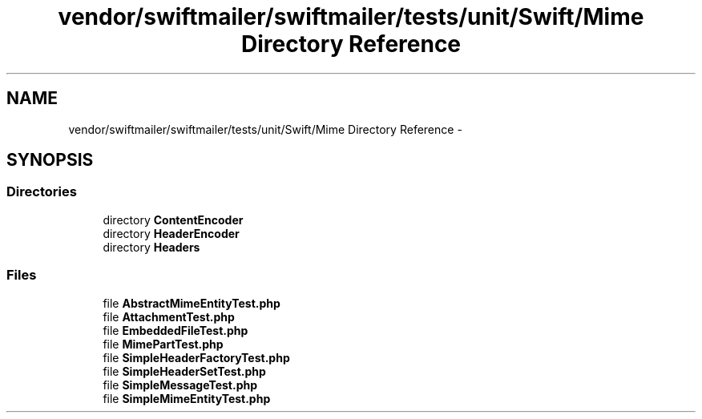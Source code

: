.TH "vendor/swiftmailer/swiftmailer/tests/unit/Swift/Mime Directory Reference" 3 "Tue Apr 14 2015" "Version 1.0" "VirtualSCADA" \" -*- nroff -*-
.ad l
.nh
.SH NAME
vendor/swiftmailer/swiftmailer/tests/unit/Swift/Mime Directory Reference \- 
.SH SYNOPSIS
.br
.PP
.SS "Directories"

.in +1c
.ti -1c
.RI "directory \fBContentEncoder\fP"
.br
.ti -1c
.RI "directory \fBHeaderEncoder\fP"
.br
.ti -1c
.RI "directory \fBHeaders\fP"
.br
.in -1c
.SS "Files"

.in +1c
.ti -1c
.RI "file \fBAbstractMimeEntityTest\&.php\fP"
.br
.ti -1c
.RI "file \fBAttachmentTest\&.php\fP"
.br
.ti -1c
.RI "file \fBEmbeddedFileTest\&.php\fP"
.br
.ti -1c
.RI "file \fBMimePartTest\&.php\fP"
.br
.ti -1c
.RI "file \fBSimpleHeaderFactoryTest\&.php\fP"
.br
.ti -1c
.RI "file \fBSimpleHeaderSetTest\&.php\fP"
.br
.ti -1c
.RI "file \fBSimpleMessageTest\&.php\fP"
.br
.ti -1c
.RI "file \fBSimpleMimeEntityTest\&.php\fP"
.br
.in -1c
